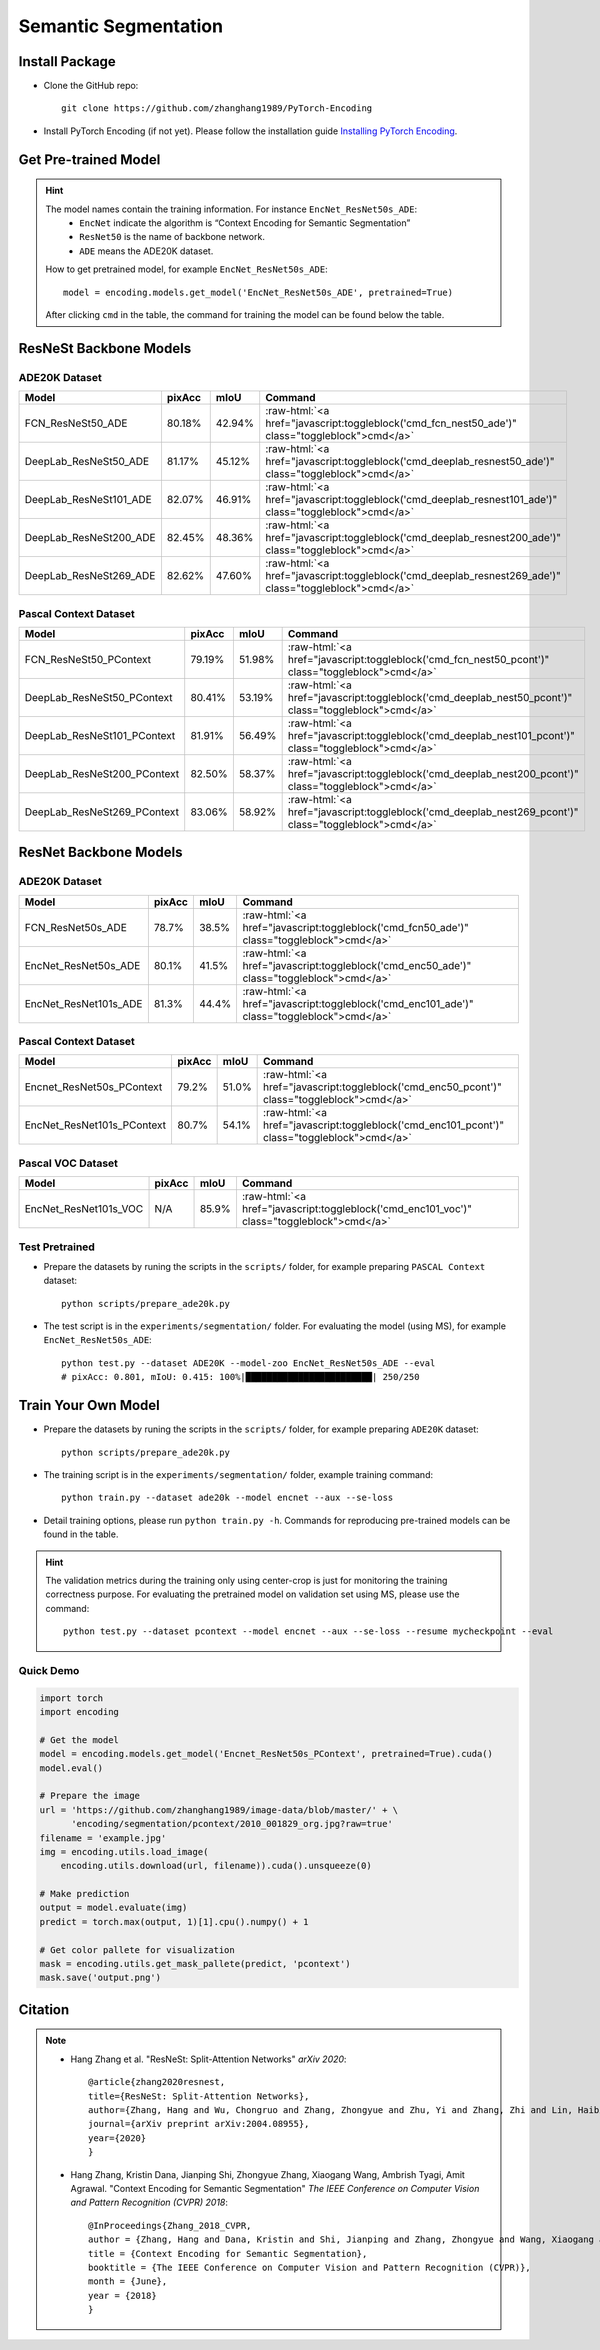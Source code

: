 Semantic Segmentation
=====================

Install Package
---------------

- Clone the GitHub repo::
    
    git clone https://github.com/zhanghang1989/PyTorch-Encoding

- Install PyTorch Encoding (if not yet). Please follow the installation guide `Installing PyTorch Encoding <../notes/compile.html>`_.

Get Pre-trained Model
---------------------

.. hint::
    The model names contain the training information. For instance ``EncNet_ResNet50s_ADE``:
      - ``EncNet`` indicate the algorithm is “Context Encoding for Semantic Segmentation”
      - ``ResNet50`` is the name of backbone network.
      - ``ADE`` means the ADE20K dataset.

    How to get pretrained model, for example ``EncNet_ResNet50s_ADE``::

        model = encoding.models.get_model('EncNet_ResNet50s_ADE', pretrained=True)

    After clicking ``cmd`` in the table, the command for training the model can be found below the table.

.. role:: raw-html(raw)
   :format: html


ResNeSt Backbone Models
-----------------------

ADE20K Dataset
~~~~~~~~~~~~~~

==============================================================================  ====================    ===================    =========================================================================================================
Model                                                                           pixAcc                  mIoU                   Command                                                                                      
==============================================================================  ====================    ===================    =========================================================================================================
FCN_ResNeSt50_ADE                                                               80.18%                  42.94%                 :raw-html:`<a href="javascript:toggleblock('cmd_fcn_nest50_ade')" class="toggleblock">cmd</a>`
DeepLab_ResNeSt50_ADE                                                           81.17%                  45.12%                 :raw-html:`<a href="javascript:toggleblock('cmd_deeplab_resnest50_ade')" class="toggleblock">cmd</a>`
DeepLab_ResNeSt101_ADE                                                          82.07%                  46.91%                 :raw-html:`<a href="javascript:toggleblock('cmd_deeplab_resnest101_ade')" class="toggleblock">cmd</a>`
DeepLab_ResNeSt200_ADE                                                          82.45%                  48.36%                 :raw-html:`<a href="javascript:toggleblock('cmd_deeplab_resnest200_ade')" class="toggleblock">cmd</a>`
DeepLab_ResNeSt269_ADE                                                          82.62%                  47.60%                 :raw-html:`<a href="javascript:toggleblock('cmd_deeplab_resnest269_ade')" class="toggleblock">cmd</a>`
==============================================================================  ====================    ===================    =========================================================================================================

.. raw:: html

    <code xml:space="preserve" id="cmd_fcn_nest50_ade" style="display: none; text-align: left; white-space: pre-wrap">
    python train.py --dataset ADE20K --model fcn  --aux --backbone resnest50
    </code>

    <code xml:space="preserve" id="cmd_enc_nest50_ade" style="display: none; text-align: left; white-space: pre-wrap">
    python train.py --dataset ADE20K --model EncNet --aux --se-loss --backbone resnest50
    </code>

    <code xml:space="preserve" id="cmd_deeplab_resnest50_ade" style="display: none; text-align: left; white-space: pre-wrap">
    python train.py --dataset ADE20K --model deeplab --aux --backbone resnest50
    </code>

    <code xml:space="preserve" id="cmd_deeplab_resnest101_ade" style="display: none; text-align: left; white-space: pre-wrap">
    python train.py --dataset ADE20K --model deeplab --aux --backbone resnest101 --epochs 180
    </code>

    <code xml:space="preserve" id="cmd_deeplab_resnest200_ade" style="display: none; text-align: left; white-space: pre-wrap">
    python train.py --dataset ADE20K --model deeplab --aux --backbone resnest200 --epochs 180
    </code>

    <code xml:space="preserve" id="cmd_deeplab_resnest269_ade" style="display: none; text-align: left; white-space: pre-wrap">
    python train.py --dataset ADE20K --model deeplab --aux --backbone resnest269
    </code>


Pascal Context Dataset
~~~~~~~~~~~~~~~~~~~~~~

==============================================================================  ====================    ====================    =========================================================================================================
Model                                                                           pixAcc                  mIoU                    Command                                                                                      
==============================================================================  ====================    ====================    =========================================================================================================
FCN_ResNeSt50_PContext                                                          79.19%                  51.98%                  :raw-html:`<a href="javascript:toggleblock('cmd_fcn_nest50_pcont')" class="toggleblock">cmd</a>`
DeepLab_ResNeSt50_PContext                                                      80.41%                  53.19%                  :raw-html:`<a href="javascript:toggleblock('cmd_deeplab_nest50_pcont')" class="toggleblock">cmd</a>`
DeepLab_ResNeSt101_PContext                                                     81.91%                  56.49%                  :raw-html:`<a href="javascript:toggleblock('cmd_deeplab_nest101_pcont')" class="toggleblock">cmd</a>`
DeepLab_ResNeSt200_PContext                                                     82.50%                  58.37%                  :raw-html:`<a href="javascript:toggleblock('cmd_deeplab_nest200_pcont')" class="toggleblock">cmd</a>`
DeepLab_ResNeSt269_PContext                                                     83.06%                  58.92%                  :raw-html:`<a href="javascript:toggleblock('cmd_deeplab_nest269_pcont')" class="toggleblock">cmd</a>`
==============================================================================  ====================    ====================    =========================================================================================================

.. raw:: html

    <code xml:space="preserve" id="cmd_fcn_nest50_pcont" style="display: none; text-align: left; white-space: pre-wrap">
    python train.py --dataset pcontext --model fcn --aux --backbone resnest50
    </code>

    <code xml:space="preserve" id="cmd_deeplab_nest50_pcont" style="display: none; text-align: left; white-space: pre-wrap">
    python train.py --dataset pcontext --model deeplab --aux --backbone resnest50
    </code>

    <code xml:space="preserve" id="cmd_deeplab_nest101_pcont" style="display: none; text-align: left; white-space: pre-wrap">
    python train.py --dataset pcontext --model deeplab --aux --backbone resnest101
    </code>

    <code xml:space="preserve" id="cmd_deeplab_nest200_pcont" style="display: none; text-align: left; white-space: pre-wrap">
    python train.py --dataset pcontext --model deeplab --aux --backbone resnest200
    </code>

    <code xml:space="preserve" id="cmd_deeplab_nest269_pcont" style="display: none; text-align: left; white-space: pre-wrap">
    python train.py --dataset pcontext --model deeplab --aux --backbone resnest269
    </code>


ResNet Backbone Models
----------------------

ADE20K Dataset
~~~~~~~~~~~~~~

==============================================================================  ====================    ====================    =============================================================================================
Model                                                                           pixAcc                  mIoU                    Command                                                                                      
==============================================================================  ====================    ====================    =============================================================================================
FCN_ResNet50s_ADE                                                               78.7%                   38.5%                   :raw-html:`<a href="javascript:toggleblock('cmd_fcn50_ade')" class="toggleblock">cmd</a>`
EncNet_ResNet50s_ADE                                                            80.1%                   41.5%                   :raw-html:`<a href="javascript:toggleblock('cmd_enc50_ade')" class="toggleblock">cmd</a>`    
EncNet_ResNet101s_ADE                                                           81.3%                   44.4%                   :raw-html:`<a href="javascript:toggleblock('cmd_enc101_ade')" class="toggleblock">cmd</a>`   
==============================================================================  ====================    ====================    =============================================================================================


.. raw:: html

    <code xml:space="preserve" id="cmd_fcn50_ade" style="display: none; text-align: left; white-space: pre-wrap">
    CUDA_VISIBLE_DEVICES=0,1,2,3 python train.py --dataset ADE20K --model FCN
    </code>

    <code xml:space="preserve" id="cmd_psp50_ade" style="display: none; text-align: left; white-space: pre-wrap">
    CUDA_VISIBLE_DEVICES=0,1,2,3 python train.py --dataset ADE20K --model PSP --aux
    </code>

    <code xml:space="preserve" id="cmd_enc50_ade" style="display: none; text-align: left; white-space: pre-wrap">
    CUDA_VISIBLE_DEVICES=0,1,2,3 python train.py --dataset ADE20K --model EncNet --aux --se-loss
    </code>

    <code xml:space="preserve" id="cmd_enc101_ade" style="display: none; text-align: left; white-space: pre-wrap">
    CUDA_VISIBLE_DEVICES=0,1,2,3 python train.py --dataset ADE20K --model EncNet --aux --se-loss --backbone resnet101
    </code>

Pascal Context Dataset
~~~~~~~~~~~~~~~~~~~~~~

==============================================================================  =====================    =====================    =============================================================================================
Model                                                                           pixAcc                   mIoU                     Command                                                                                      
==============================================================================  =====================    =====================    =============================================================================================
Encnet_ResNet50s_PContext                                                        79.2%                    51.0%                    :raw-html:`<a href="javascript:toggleblock('cmd_enc50_pcont')" class="toggleblock">cmd</a>`  
EncNet_ResNet101s_PContext                                                       80.7%                    54.1%                    :raw-html:`<a href="javascript:toggleblock('cmd_enc101_pcont')" class="toggleblock">cmd</a>` 
==============================================================================  =====================    =====================    =============================================================================================

.. raw:: html

    <code xml:space="preserve" id="cmd_fcn50_pcont" style="display: none; text-align: left; white-space: pre-wrap">
    CUDA_VISIBLE_DEVICES=0,1,2,3 python train.py --dataset PContext --model FCN
    </code>

    <code xml:space="preserve" id="cmd_enc50_pcont" style="display: none; text-align: left; white-space: pre-wrap">
    CUDA_VISIBLE_DEVICES=0,1,2,3 python train.py --dataset PContext --model EncNet --aux --se-loss
    </code>

    <code xml:space="preserve" id="cmd_enc101_pcont" style="display: none; text-align: left; white-space: pre-wrap">
    CUDA_VISIBLE_DEVICES=0,1,2,3 python train.py --dataset PContext --model EncNet --aux --se-loss --backbone resnet101
    </code>


Pascal VOC Dataset
~~~~~~~~~~~~~~~~~~

==============================================================================  ======================    =====================    =============================================================================================
Model                                                                           pixAcc                    mIoU                     Command                                                                                      
==============================================================================  ======================    =====================    =============================================================================================
EncNet_ResNet101s_VOC                                                           N/A                       85.9%                    :raw-html:`<a href="javascript:toggleblock('cmd_enc101_voc')" class="toggleblock">cmd</a>`   
==============================================================================  ======================    =====================    =============================================================================================

.. raw:: html

    <code xml:space="preserve" id="cmd_enc101_voc" style="display: none; text-align: left; white-space: pre-wrap">
    # First finetuning COCO dataset pretrained model on augmented set
    # You can also train from scratch on COCO by yourself
    CUDA_VISIBLE_DEVICES=0,1,2,3 python train.py --dataset Pascal_aug --model-zoo EncNet_Resnet101_COCO --aux --se-loss --lr 0.001 --syncbn --ngpus 4 --checkname res101 --ft
    # Finetuning on original set
    CUDA_VISIBLE_DEVICES=0,1,2,3 python train.py --dataset Pascal_voc --model encnet --aux  --se-loss --backbone resnet101 --lr 0.0001 --syncbn --ngpus 4 --checkname res101 --resume runs/Pascal_aug/encnet/res101/checkpoint.params --ft
    </code>


Test Pretrained
~~~~~~~~~~~~~~~

- Prepare the datasets by runing the scripts in the ``scripts/`` folder, for example preparing ``PASCAL Context`` dataset::

      python scripts/prepare_ade20k.py
  
- The test script is in the ``experiments/segmentation/`` folder. For evaluating the model (using MS),
  for example ``EncNet_ResNet50s_ADE``::

      python test.py --dataset ADE20K --model-zoo EncNet_ResNet50s_ADE --eval
      # pixAcc: 0.801, mIoU: 0.415: 100%|████████████████████████| 250/250


Train Your Own Model
--------------------

- Prepare the datasets by runing the scripts in the ``scripts/`` folder, for example preparing ``ADE20K`` dataset::

    python scripts/prepare_ade20k.py

- The training script is in the ``experiments/segmentation/`` folder, example training command::

    python train.py --dataset ade20k --model encnet --aux --se-loss

- Detail training options, please run ``python train.py -h``. Commands for reproducing pre-trained models can be found in the table.

.. hint::
    The validation metrics during the training only using center-crop is just for monitoring the
    training correctness purpose. For evaluating the pretrained model on validation set using MS,
    please use the command::

        python test.py --dataset pcontext --model encnet --aux --se-loss --resume mycheckpoint --eval


Quick Demo
~~~~~~~~~~

.. code-block:: python

    import torch
    import encoding

    # Get the model
    model = encoding.models.get_model('Encnet_ResNet50s_PContext', pretrained=True).cuda()
    model.eval()

    # Prepare the image
    url = 'https://github.com/zhanghang1989/image-data/blob/master/' + \
          'encoding/segmentation/pcontext/2010_001829_org.jpg?raw=true'
    filename = 'example.jpg'
    img = encoding.utils.load_image(
        encoding.utils.download(url, filename)).cuda().unsqueeze(0)

    # Make prediction
    output = model.evaluate(img)
    predict = torch.max(output, 1)[1].cpu().numpy() + 1

    # Get color pallete for visualization
    mask = encoding.utils.get_mask_pallete(predict, 'pcontext')
    mask.save('output.png')


.. image:: https://raw.githubusercontent.com/zhanghang1989/image-data/master/encoding/segmentation/pcontext/2010_001829_org.jpg
   :width: 45%

.. image:: https://raw.githubusercontent.com/zhanghang1989/image-data/master/encoding/segmentation/pcontext/2010_001829.png
   :width: 45%


Citation
--------

.. note::
    * Hang Zhang et al. "ResNeSt: Split-Attention Networks" *arXiv 2020*::

        @article{zhang2020resnest,
        title={ResNeSt: Split-Attention Networks},
        author={Zhang, Hang and Wu, Chongruo and Zhang, Zhongyue and Zhu, Yi and Zhang, Zhi and Lin, Haibin and Sun, Yue and He, Tong and Muller, Jonas and Manmatha, R. and Li, Mu and Smola, Alexander},
        journal={arXiv preprint arXiv:2004.08955},
        year={2020}
        }


    * Hang Zhang, Kristin Dana, Jianping Shi, Zhongyue Zhang, Xiaogang Wang, Ambrish Tyagi, Amit Agrawal. "Context Encoding for Semantic Segmentation"  *The IEEE Conference on Computer Vision and Pattern Recognition (CVPR) 2018*::

        @InProceedings{Zhang_2018_CVPR,
        author = {Zhang, Hang and Dana, Kristin and Shi, Jianping and Zhang, Zhongyue and Wang, Xiaogang and Tyagi, Ambrish and Agrawal, Amit},
        title = {Context Encoding for Semantic Segmentation},
        booktitle = {The IEEE Conference on Computer Vision and Pattern Recognition (CVPR)},
        month = {June},
        year = {2018}
        }
